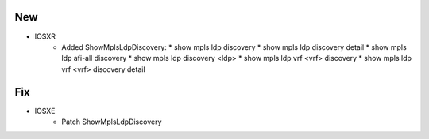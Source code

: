 --------------------------------------------------------------------------------
                                New
--------------------------------------------------------------------------------
* IOSXR
    * Added ShowMplsLdpDiscovery:
      * show mpls ldp discovery
      * show mpls ldp discovery detail
      * show mpls ldp afi-all discovery
      * show mpls ldp discovery <ldp>
      * show mpls ldp vrf <vrf> discovery
      * show mpls ldp vrf <vrf> discovery detail

--------------------------------------------------------------------------------
                                Fix
--------------------------------------------------------------------------------

* IOSXE
    * Patch ShowMplsLdpDiscovery
